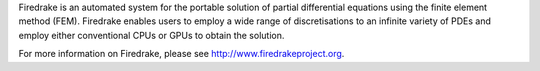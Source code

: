 Firedrake is an automated system for the portable solution of partial
differential equations using the finite element method (FEM). Firedrake
enables users to employ a wide range of discretisations to an infinite
variety of PDEs and employ either conventional CPUs or GPUs to obtain
the solution.

For more information on Firedrake, please see http://www.firedrakeproject.org.
